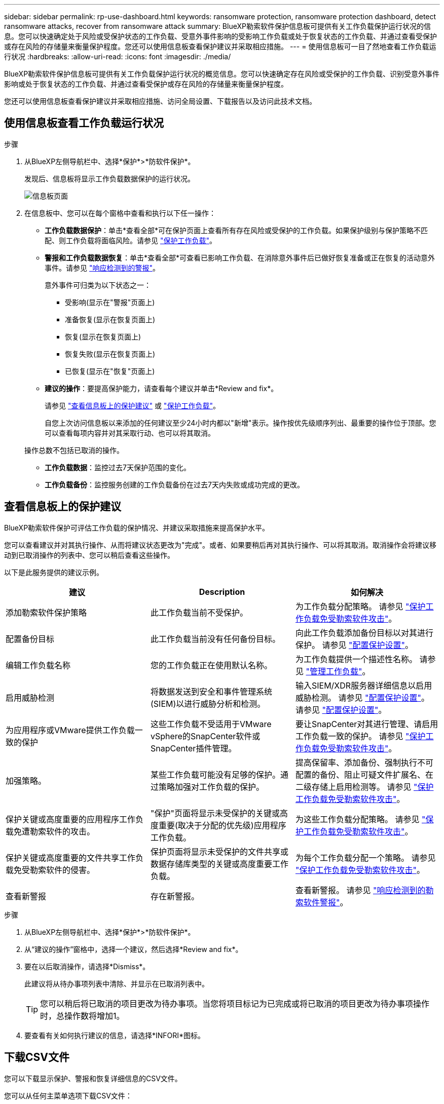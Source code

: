 ---
sidebar: sidebar 
permalink: rp-use-dashboard.html 
keywords: ransomware protection, ransomware protection dashboard, detect ransomware attacks, recover from ransomware attack 
summary: BlueXP勒索软件保护信息板可提供有关工作负载保护运行状况的信息。您可以快速确定处于风险或受保护状态的工作负载、受意外事件影响的受影响工作负载或处于恢复状态的工作负载、并通过查看受保护或存在风险的存储量来衡量保护程度。您还可以使用信息板查看保护建议并采取相应措施。 
---
= 使用信息板可一目了然地查看工作负载运行状况
:hardbreaks:
:allow-uri-read: 
:icons: font
:imagesdir: ./media/


[role="lead"]
BlueXP勒索软件保护信息板可提供有关工作负载保护运行状况的概览信息。您可以快速确定存在风险或受保护的工作负载、识别受意外事件影响或处于恢复状态的工作负载、并通过查看受保护或存在风险的存储量来衡量保护程度。

您还可以使用信息板查看保护建议并采取相应措施、访问全局设置、下载报告以及访问此技术文档。



== 使用信息板查看工作负载运行状况

.步骤
. 从BlueXP左侧导航栏中、选择*保护*>*防软件保护*。
+
发现后、信息板将显示工作负载数据保护的运行状况。

+
image:screen-dashboard.png["信息板页面"]

. 在信息板中、您可以在每个窗格中查看和执行以下任一操作：
+
** *工作负载数据保护*：单击*查看全部*可在保护页面上查看所有存在风险或受保护的工作负载。如果保护级别与保护策略不匹配、则工作负载将面临风险。请参见 link:rp-use-protect.html["保护工作负载"]。
** *警报和工作负载数据恢复*：单击*查看全部*可查看已影响工作负载、在消除意外事件后已做好恢复准备或正在恢复的活动意外事件。请参见 link:rp-use-alert.html["响应检测到的警报"]。
+
意外事件可归类为以下状态之一：

+
*** 受影响(显示在"警报"页面上)
*** 准备恢复(显示在恢复页面上)
*** 恢复(显示在恢复页面上)
*** 恢复失败(显示在恢复页面上)
*** 已恢复(显示在"恢复"页面上)


** *建议的操作*：要提高保护能力，请查看每个建议并单击*Review and fix*。
+
请参见 link:rp-use-dashboard.html#review-protection-recommendations-on-the-dashboard["查看信息板上的保护建议"] 或 link:rp-use-protect.html["保护工作负载"]。

+
自您上次访问信息板以来添加的任何建议至少24小时内都以"新增"表示。操作按优先级顺序列出、最重要的操作位于顶部。您可以查看每项内容并对其采取行动、也可以将其取消。

+
操作总数不包括已取消的操作。

** *工作负载数据*：监控过去7天保护范围的变化。
** *工作负载备份*：监控服务创建的工作负载备份在过去7天内失败或成功完成的更改。






== 查看信息板上的保护建议

BlueXP勒索软件保护可评估工作负载的保护情况、并建议采取措施来提高保护水平。

您可以查看建议并对其执行操作、从而将建议状态更改为"完成"。或者、如果要稍后再对其执行操作、可以将其取消。取消操作会将建议移动到已取消操作的列表中、您可以稍后查看这些操作。

以下是此服务提供的建议示例。

[cols="30,30,30"]
|===
| 建议 | Description | 如何解决 


| 添加勒索软件保护策略 | 此工作负载当前不受保护。 | 为工作负载分配策略。
请参见 link:rp-use-protect.html["保护工作负载免受勒索软件攻击"]。 


| 配置备份目标 | 此工作负载当前没有任何备份目标。 | 向此工作负载添加备份目标以对其进行保护。
请参见 link:rp-use-settings.html["配置保护设置"]。 


| 编辑工作负载名称 | 您的工作负载正在使用默认名称。 | 为工作负载提供一个描述性名称。
请参见 link:rp-use-manage.html["管理工作负载"]。 


| 启用威胁检测 | 将数据发送到安全和事件管理系统(SIEM)以进行威胁分析和检测。 | 输入SIEM/XDR服务器详细信息以启用威胁检测。
请参见 link:rp-use-settings.html["配置保护设置"]。
请参见 link:rp-use-settings.html["配置保护设置"]。 


| 为应用程序或VMware提供工作负载一致的保护 | 这些工作负载不受适用于VMware vSphere的SnapCenter软件或SnapCenter插件管理。 | 要让SnapCenter对其进行管理、请启用工作负载一致的保护。
请参见 link:rp-use-protect.html["保护工作负载免受勒索软件攻击"]。 


| 加强策略。 | 某些工作负载可能没有足够的保护。通过策略加强对工作负载的保护。 | 提高保留率、添加备份、强制执行不可配置的备份、阻止可疑文件扩展名、在二级存储上启用检测等。
请参见 link:rp-use-protect.html["保护工作负载免受勒索软件攻击"]。 


| 保护关键或高度重要的应用程序工作负载免遭勒索软件的攻击。 | "保护"页面将显示未受保护的关键或高度重要(取决于分配的优先级)应用程序工作负载。 | 为这些工作负载分配策略。
请参见 link:rp-use-protect.html["保护工作负载免受勒索软件攻击"]。 


| 保护关键或高度重要的文件共享工作负载免受勒索软件的侵害。 | 保护页面将显示未受保护的文件共享或数据存储库类型的关键或高度重要工作负载。 | 为每个工作负载分配一个策略。
请参见 link:rp-use-protect.html["保护工作负载免受勒索软件攻击"]。 


| 查看新警报 | 存在新警报。 | 查看新警报。
请参见 link:rp-use-alert.html["响应检测到的勒索软件警报"]。 
|===
.步骤
. 从BlueXP左侧导航栏中、选择*保护*>*防软件保护*。
. 从“建议的操作”窗格中，选择一个建议，然后选择*Review and fix*。
. 要在以后取消操作，请选择*Dismiss*。
+
此建议将从待办事项列表中清除、并显示在已取消列表中。

+

TIP: 您可以稍后将已取消的项目更改为待办事项。当您将项目标记为已完成或将已取消的项目更改为待办事项操作时，总操作数将增加1。

. 要查看有关如何执行建议的信息，请选择*INFORI*图标。




== 下载CSV文件

您可以下载显示保护、警报和恢复详细信息的CSV文件。

您可以从任何主菜单选项下载CSV文件：

* *Dashboard：*包含所有工作负载的所有摘要信息。
* *保护*：包含所有工作负载的状态和详细信息、包括受保护和存在风险的工作负载总数。
* *警报*：包括所有警报的状态和详细信息、包括警报总数和自动快照。
* *恢复*：包括所有需要还原的工作负载的状态和详细信息、包括标记为"需要还原"、"进行中"、"还原失败"和"已成功还原"的工作负载总数。


如果您从保护、警报或恢复页面下载CSV文件、则CSV文件中仅包含该页面上的数据。

CSV文件包含所有BlueXP工作环境中所有工作负载的数据。

.步骤
. 从BlueXP左侧导航栏中、选择*保护*>*防软件保护*。
+
image:screen-dashboard.png["信息板页面"]

. 从仪表板或其他页面中，选择*Refresh* image:button-refresh.png["刷新选项"] 选项以刷新文件中显示的数据。
. 执行以下操作之一：
+
** 从仪表板或其他页面中，选择*Download* image:button-download.png["下载选项"] 选项
** 从BlueXP勒索软件保护菜单中、选择*报告*。


. 如果选择了*reports*选项，请选择一个预配置的命名文件，然后选择*Download (CCSV)*。




== 访问技术文档

您可以从docs.netapp.com或BlueXP勒索软件保护服务内部访问技术文档。

.步骤
. 从BlueXP左侧导航栏中、选择*保护*>*防软件保护*。
. 从信息板中，选择垂直的*Actions* image:button-actions-vertical.png["垂直操作选项"] 选项
. 选择*新增功能*以查看发行说明中的详细信息、或者选择*文档*以查看BlueXP勒索软件保护文档主页。


